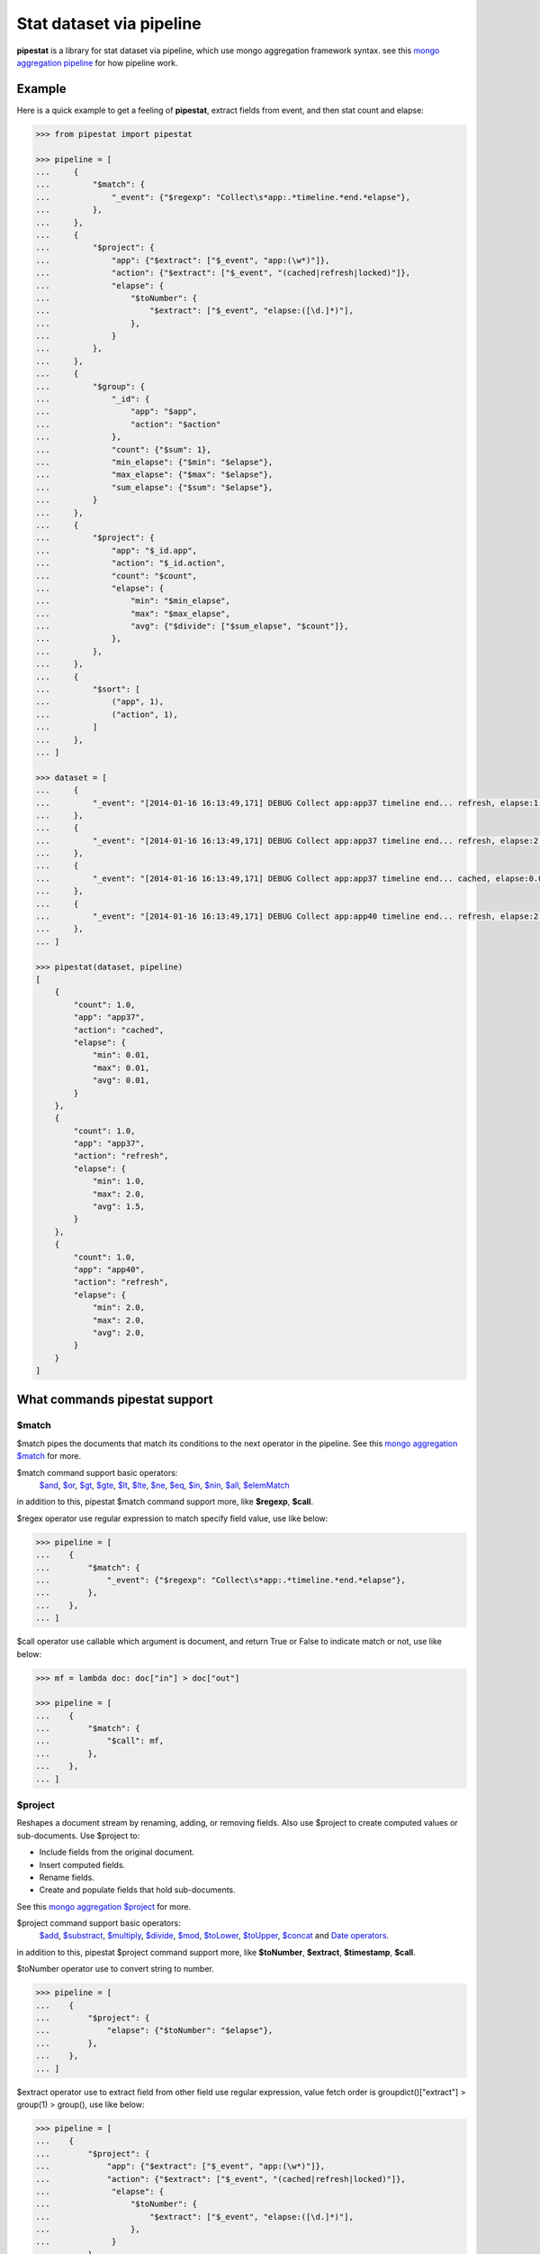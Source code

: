 Stat dataset via pipeline
=============================================================

**pipestat** is a library for stat dataset via pipeline,
which use mongo aggregation framework syntax.
see this `mongo aggregation pipeline
<http://docs.mongodb.org/manual/core/aggregation-pipeline/>`_ for how pipeline work.

Example
-------------------------------------------------------------

Here is a quick example to get a feeling of **pipestat**,
extract fields from event, and then stat count and elapse:

.. code:: python

    >>> from pipestat import pipestat

    >>> pipeline = [
    ...     {
    ...         "$match": {
    ...             "_event": {"$regexp": "Collect\s*app:.*timeline.*end.*elapse"},
    ...         },
    ...     },
    ...     {
    ...         "$project": {
    ...             "app": {"$extract": ["$_event", "app:(\w*)"]},
    ...             "action": {"$extract": ["$_event", "(cached|refresh|locked)"]},
    ...             "elapse": {
    ...                 "$toNumber": {
    ...                     "$extract": ["$_event", "elapse:([\d.]*)"],
    ...                 },
    ...             }
    ...         },
    ...     },
    ...     {
    ...         "$group": {
    ...             "_id": {
    ...                 "app": "$app",
    ...                 "action": "$action"
    ...             },
    ...             "count": {"$sum": 1},
    ...             "min_elapse": {"$min": "$elapse"},
    ...             "max_elapse": {"$max": "$elapse"},
    ...             "sum_elapse": {"$sum": "$elapse"},
    ...         }
    ...     },
    ...     {
    ...         "$project": {
    ...             "app": "$_id.app",
    ...             "action": "$_id.action",
    ...             "count": "$count",
    ...             "elapse": {
    ...                 "min": "$min_elapse",
    ...                 "max": "$max_elapse",
    ...                 "avg": {"$divide": ["$sum_elapse", "$count"]},
    ...             },
    ...         },
    ...     },
    ...     {
    ...         "$sort": [
    ...             ("app", 1),
    ...             ("action", 1),
    ...         ]
    ...     },
    ... ]

    >>> dataset = [
    ...     {
    ...         "_event": "[2014-01-16 16:13:49,171] DEBUG Collect app:app37 timeline end... refresh, elapse:1.0",
    ...     },
    ...     {
    ...         "_event": "[2014-01-16 16:13:49,171] DEBUG Collect app:app37 timeline end... refresh, elapse:2.0",
    ...     },
    ...     {
    ...         "_event": "[2014-01-16 16:13:49,171] DEBUG Collect app:app37 timeline end... cached, elapse:0.01",
    ...     },
    ...     {
    ...         "_event": "[2014-01-16 16:13:49,171] DEBUG Collect app:app40 timeline end... refresh, elapse:2.0",
    ...     },
    ... ]

    >>> pipestat(dataset, pipeline)
    [
        {
            "count": 1.0,
            "app": "app37",
            "action": "cached",
            "elapse": {
                "min": 0.01,
                "max": 0.01,
                "avg": 0.01,
            }
        },
        {
            "count": 1.0,
            "app": "app37",
            "action": "refresh",
            "elapse": {
                "min": 1.0,
                "max": 2.0,
                "avg": 1.5,
            }
        },
        {
            "count": 1.0,
            "app": "app40",
            "action": "refresh",
            "elapse": {
                "min": 2.0,
                "max": 2.0,
                "avg": 2.0,
            }
        }
    ]

What commands pipestat support
---------------------------------------------------------------------------------

$match
~~~~~~

$match pipes the documents that match its conditions to the next operator in the pipeline.
See this `mongo aggregation $match
<http://docs.mongodb.org/manual/reference/operator/aggregation/match/>`_ for more.

$match command support basic operators:
 `$and <http://docs.mongodb.org/manual/reference/operator/query/and/>`_,
 `$or <http://docs.mongodb.org/manual/reference/operator/query/or/>`_,
 `$gt <http://docs.mongodb.org/manual/reference/operator/query/gt/>`_,
 `$gte <http://docs.mongodb.org/manual/reference/operator/query/gte/>`_,
 `$lt <http://docs.mongodb.org/manual/reference/operator/query/lt/>`_,
 `$lte <http://docs.mongodb.org/manual/reference/operator/query/lte/>`_,
 `$ne <http://docs.mongodb.org/manual/reference/operator/query/ne/>`_,
 `$eq <http://docs.mongodb.org/manual/reference/operator/aggregation/eq/>`_,
 `$in <http://docs.mongodb.org/manual/reference/operator/query/in/>`_,
 `$nin <http://docs.mongodb.org/manual/reference/operator/query/nin/>`_,
 `$all <http://docs.mongodb.org/manual/reference/operator/query/all/>`_,
 `$elemMatch <http://docs.mongodb.org/manual/reference/operator/query/elemMatch/>`_
in addition to this, pipestat $match command support more, like **$regexp**, **$call**.

$regex operator use regular expression to match specify field value, use like below:

.. code:: python

    >>> pipeline = [
    ...    {
    ...        "$match": {
    ...            "_event": {"$regexp": "Collect\s*app:.*timeline.*end.*elapse"},
    ...        },
    ...    },
    ... ]

$call operator use callable which argument is document, and return True or False to indicate match or not, use like below:

.. code:: python

    >>> mf = lambda doc: doc["in"] > doc["out"]

    >>> pipeline = [
    ...    {
    ...        "$match": {
    ...            "$call": mf,
    ...        },
    ...    },
    ... ]

$project
~~~~~~~~
Reshapes a document stream by renaming, adding, or removing fields. Also use $project to create computed values or sub-documents. Use $project to:

- Include fields from the original document.
- Insert computed fields.
- Rename fields.
- Create and populate fields that hold sub-documents.

See this `mongo aggregation $project
<http://docs.mongodb.org/manual/reference/operator/aggregation/project/>`_ for more.

$project command support basic operators:
 `$add <http://docs.mongodb.org/manual/reference/operator/aggregation/add/>`_,
 `$substract <http://docs.mongodb.org/manual/reference/operator/aggregation/subtract/>`_,
 `$multiply <http://docs.mongodb.org/manual/reference/operator/aggregation/multiply/>`_,
 `$divide <http://docs.mongodb.org/manual/reference/operator/aggregation/divide/>`_,
 `$mod <http://docs.mongodb.org/manual/reference/operator/aggregation/mod/>`_,
 `$toLower <http://docs.mongodb.org/manual/reference/operator/aggregation/toLower/>`_,
 `$toUpper <http://docs.mongodb.org/manual/reference/operator/aggregation/toUpper/>`_,
 `$concat <http://docs.mongodb.org/manual/reference/operator/aggregation/concat/>`_ and
 `Date operators <http://docs.mongodb.org/manual/reference/operator/aggregation-date/>`_.
in addition to this, pipestat $project command support more, like **$toNumber**, **$extract**, **$timestamp**, **$call**.

$toNumber operator use to convert string to number.

.. code:: python

    >>> pipeline = [
    ...    {
    ...        "$project": {
    ...            "elapse": {"$toNumber": "$elapse"},
    ...        },
    ...    },
    ... ]

$extract operator use to extract field from other field use regular expression,
value fetch order is groupdict()["extract"] >  group(1) > group(), use like below:

.. code:: python

    >>> pipeline = [
    ...    {
    ...        "$project": {
    ...            "app": {"$extract": ["$_event", "app:(\w*)"]},
    ...            "action": {"$extract": ["$_event", "(cached|refresh|locked)"]},
    ...             "elapse": {
    ...                 "$toNumber": {
    ...                     "$extract": ["$_event", "elapse:([\d.]*)"],
    ...                 },
    ...             }
    ...        },
    ...    },
    ... ]

$timestamp operator convert formatted string time to seconds float value, use like below:

.. code:: python

    >>> pipeline = [
    ...    {
    ...        "$project": {
    ...            "ts": {"$timestamp": ["$ts_str", "%Y-%m-%d %H:%M:%S"]},
    ...        },
    ...    },
    ... ]

$call operator used for advance purpose if all above cannot satisfy you, use like below:

.. code:: python

    >>> slot_ts = lambda document: document["ts"] // 300 * 300

    >>> pipeline = [
    ...    {
    ...        "$project": {
    ...            "ts": {"$call": slot_ts},
    ...        },
    ...    },
    ... ]

pipestat $project command **support combine operator** like below:

.. code:: python

    >>> pipeline = [
    ...     {
    ...         "$project": {
    ...             "traffic": {"$divide": [{"$multiply": ["$traffic", 8]}, 1024]}
    ...         }
    ...     }
    ... ]

$group
~~~~~~
Groups documents together for the purpose of calculating aggregate values based on a collection of documents.
In practice, $group often supports tasks such as average page views for each page in a website on a daily basis.

See this `mongo aggregation $group
<http://docs.mongodb.org/manual/reference/operator/aggregation/group/>`_ for more.

$group command support basic operators:
 `$sum <http://docs.mongodb.org/manual/reference/operator/aggregation/sum/>`_,
 `$min <http://docs.mongodb.org/manual/reference/operator/aggregation/min/>`_,
 `$max <http://docs.mongodb.org/manual/reference/operator/aggregation/max/>`_,
 `$first <http://docs.mongodb.org/manual/reference/operator/aggregation/first/>`_,
 `$last <http://docs.mongodb.org/manual/reference/operator/aggregation/last/>`_,
 `$addToSet <http://docs.mongodb.org/manual/reference/operator/aggregation/addToSet/>`_,
 `$push <http://docs.mongodb.org/manual/reference/operator/aggregation/push/>`_.
in addition to this, pipestat $group command support more, like **$concatToSet**, **$concatList**, **$call**.
see a example as below:

.. code:: python

    >>> pipeline = [
    ...    {
    ...        "$group": {
    ...            "_id": {
    ...                "app": "$app",
    ...                "action": "$action"
    ...            },
    ...            "count": {"$sum": 1},
    ...            "min_elapse": {"$min": "$elapse"},
    ...            "max_elapse": {"$max": "$elapse"},
    ...            "sum_elapse": {"$sum": "$elapse"},
    ...        }
    ...    },
    ... ]

$concatToSet operator used to merge many list values or single values to one list which without same value.

.. code:: python

    >>> pipeline = [
    ...    {
    ...        "$group": {
    ...            "_id": {
    ...                "app": "$app",
    ...            },
    ...            "action": {"$concatToSet": "$action"},
    ...        }
    ...    },
    ... ]

$concatToList operator work same with $concatToSet but final list can have same value.

.. code:: python

    >>> pipeline = [
    ...    {
    ...        "$group": {
    ...            "_id": {
    ...                "app": "$app",
    ...            },
    ...            "action": {"$concatToList": "$action"},
    ...        }
    ...    },
    ... ]

$call operator used for advance purpose if all above cannot satisfy you, $call is very like python built-in reduce function.
it's second paramter is accumulate result, initial value is customed **undefined**.

.. code:: python

    >>> from pipestat import pipestat, undefined

    >>> def filter_concat(document, acc_val):
    ...     if acc_val == undefined:
    ...         acc_val = []
    ...     if document["action"] != "refresh":
    ...         acc_val.append(document["action"])
    ...     return acc_val

    >>> pipeline = [
    ...    {
    ...        "$group": {
    ...            "_id": {
    ...                "app": "$app",
    ...            },
    ...            "action": {
    ...                "$call": filter_concat
    ...            },
    ...        }
    ...    },
    ... ]

$sort
~~~~~
the $sort pipeline command sorts all input documents and returns them to the pipeline in sorted order

See this `mongo aggregation $sort
<http://docs.mongodb.org/manual/reference/operator/aggregation/sort/>`_ for more.

$sort command is identical to mongo aggregation $sort,
not only use dict, you also can use a list of tuple or collections.OrderedDict, for multi-key sort order reason! see a example as below:

.. code:: python

    >>> pipeline = [
    ...    {
    ...        "$sort": {"app": 1}
    ...    },
    ... ]

    >>> pipeline = [
    ...    {
    ...        "$sort": [
    ...            ("app", 1),
    ...            ("action", 1),
    ...        ]
    ...    },
    ... ]

$limit
~~~~~~
Restricts the number of documents that pass through the $limit in the pipeline.

See this `mongo aggregation $limit
<http://docs.mongodb.org/manual/reference/operator/aggregation/limit/>`_ for more.

$limit command is identical to mongo aggregation $limit, see a example as below:

.. code:: python

    >>> pipeline = [
    ...    {
    ...        "$limit": 3,
    ...    },
    ... ]

$skip
~~~~~
Skips over the specified number of documents that pass through the $skip in the pipeline before passing all of the remaining input.

See this `mongo aggregation $skip
<http://docs.mongodb.org/manual/reference/operator/aggregation/skip/>`_ for more.

$skip command is identical to mongo aggregation $skip, see a example as below:

.. code:: python

    >>> pipeline = [
    ...    {
    ...        "$skip": 3,
    ...    },
    ... ]

$unwind
~~~~~~~
Peels off the elements of an array individually, and returns a stream of documents. $unwind returns one document for every member of the unwound array within every source document.

See this `mongo aggregation $unwind
<http://docs.mongodb.org/manual/reference/operator/aggregation/unwind/>`_ for more.

$unwind command is identical to mongo aggregation $unwind, see a example as below:

.. code:: python

    >>> pipeline = [
    ...    {
    ...        "$unwind": "$tags",
    ...    },
    ... ]
